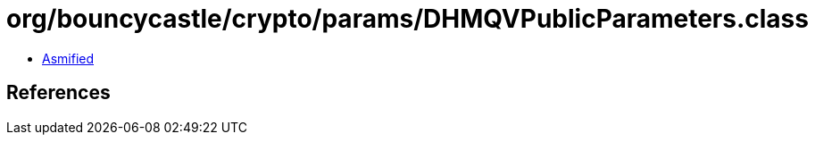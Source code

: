 = org/bouncycastle/crypto/params/DHMQVPublicParameters.class

 - link:DHMQVPublicParameters-asmified.java[Asmified]

== References

